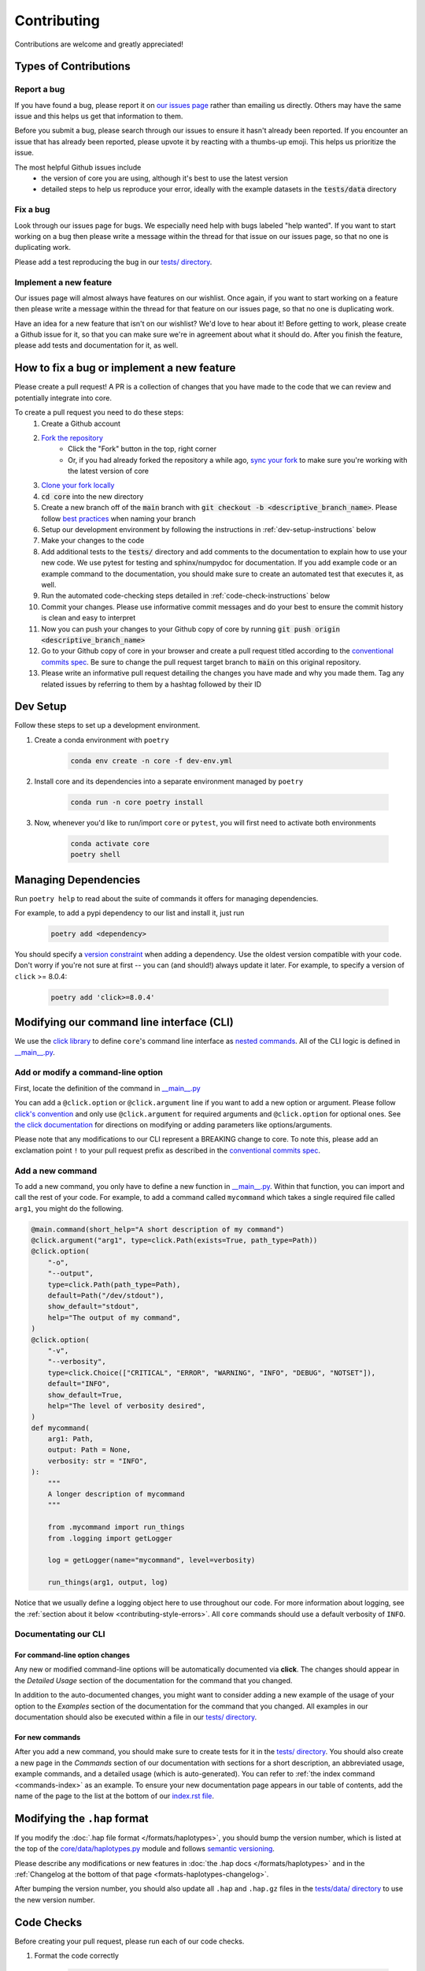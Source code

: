 .. _project_info-contributing:

============
Contributing
============

Contributions are welcome and greatly appreciated!


----------------------
Types of Contributions
----------------------
~~~~~~~~~~~~
Report a bug
~~~~~~~~~~~~
If you have found a bug, please report it on `our issues page <https://github.com/gymrek-lab/core/issues>`_ rather than emailing us directly. Others may have the same issue and this helps us get that information to them.

Before you submit a bug, please search through our issues to ensure it hasn't already been reported. If you encounter an issue that has already been reported, please upvote it by reacting with a thumbs-up emoji. This helps us prioritize the issue.

The most helpful Github issues include
    - the version of core you are using, although it's best to use the latest version
    - detailed steps to help us reproduce your error, ideally with the example datasets in the :code:`tests/data` directory

~~~~~~~~~
Fix a bug
~~~~~~~~~
Look through our issues page for bugs. We especially need help with bugs labeled "help wanted". If you want to start working on a bug then please write a message within the thread for that issue on our issues page, so that no one is duplicating work.

Please add a test reproducing the bug in our `tests/ directory <https://github.com/gymrek-lab/core/tree/main/tests>`_.

~~~~~~~~~~~~~~~~~~~~~~~
Implement a new feature
~~~~~~~~~~~~~~~~~~~~~~~
Our issues page will almost always have features on our wishlist. Once again, if you want to start working on a feature then please write a message within the thread for that feature on our issues page, so that no one is duplicating work.

Have an idea for a new feature that isn't on our wishlist? We'd love to hear about it! Before getting to work, please create a Github issue for it, so that you can make sure we're in agreement about what it should do. After you finish the feature, please add tests and documentation for it, as well.

-------------------------------------------
How to fix a bug or implement a new feature
-------------------------------------------
Please create a pull request! A PR is a collection of changes that you have made to the code that we can review and potentially integrate into core.

To create a pull request you need to do these steps:
    1. Create a Github account
    2. `Fork the repository <https://docs.github.com/en/get-started/quickstart/fork-a-repo#forking-a-repository>`_
        - Click the "Fork" button in the top, right corner
        - Or, if you had already forked the repository a while ago, `sync your fork <https://docs.github.com/en/github/collaborating-with-pull-requests/working-with-forks/syncing-a-fork>`_ to make sure you're working with the latest version of core
    3. `Clone your fork locally <https://docs.github.com/en/get-started/quickstart/fork-a-repo#cloning-your-forked-repository>`_
    4. :code:`cd core` into the new directory
    5. Create a new branch off of the :code:`main` branch with :code:`git checkout -b <descriptive_branch_name>`. Please follow `best practices <https://www.conventionalcommits.org/>`_ when naming your branch
    6. Setup our development environment by following the instructions in :ref:`dev-setup-instructions` below
    7. Make your changes to the code
    8. Add additional tests to the :code:`tests/` directory and add comments to the documentation to explain how to use your new code. We use pytest for testing and sphinx/numpydoc for documentation. If you add example code or an example command to the documentation, you should make sure to create an automated test that executes it, as well.
    9. Run the automated code-checking steps detailed in :ref:`code-check-instructions` below
    10. Commit your changes. Please use informative commit messages and do your best to ensure the commit history is clean and easy to interpret
    11. Now you can push your changes to your Github copy of core by running :code:`git push origin <descriptive_branch_name>`
    12. Go to your Github copy of core in your browser and create a pull request titled according to the `conventional commits spec <https://www.conventionalcommits.org/>`_. Be sure to change the pull request target branch to :code:`main` on this original repository.
    13. Please write an informative pull request detailing the changes you have made and why you made them. Tag any related issues by referring to them by a hashtag followed by their ID


.. _dev-setup-instructions:

------------
Dev Setup
------------

Follow these steps to set up a development environment.

1. Create a conda environment with ``poetry``

    .. code-block:: bash

        conda env create -n core -f dev-env.yml
2. Install core and its dependencies into a separate environment managed by ``poetry``

    .. code-block:: bash

        conda run -n core poetry install

3. Now, whenever you'd like to run/import ``core`` or ``pytest``, you will first need to activate both environments

    .. code-block:: bash

        conda activate core
        poetry shell

---------------------
Managing Dependencies
---------------------
Run ``poetry help`` to read about the suite of commands it offers for managing dependencies.

For example, to add a pypi dependency to our list and install it, just run

    .. code-block:: bash

        poetry add <dependency>

You should specify a `version constraint <https://python-poetry.org/docs/master/dependency-specification>`_ when adding a dependency. Use the oldest version compatible with your code. Don't worry if you're not sure at first -- you can (and should!) always update it later. For example, to specify a version of ``click`` >= 8.0.4:

    .. code-block:: bash

        poetry add 'click>=8.0.4'


------------------------------------------
Modifying our command line interface (CLI)
------------------------------------------
We use the `click library <https://click.palletsprojects.com/>`_ to define ``core``'s command line interface as `nested commands <https://click.palletsprojects.com/quickstart/#nesting-commands>`_. All of the CLI logic is defined in `__main__.py <https://github.com/gymrek-lab/core/blob/main/core/__main__.py>`_.

~~~~~~~~~~~~~~~~~~~~~~~~~~~~~~~~~~~
Add or modify a command-line option
~~~~~~~~~~~~~~~~~~~~~~~~~~~~~~~~~~~
First, locate the definition of the command in `__main__.py <https://github.com/gymrek-lab/core/blob/main/core/__main__.py>`_

You can add a ``@click.option`` or ``@click.argument`` line if you want to add a new option or argument. Please follow `click's convention <https://click.palletsprojects.com/parameters/#parameters>`_ and only use ``@click.argument`` for required arguments and ``@click.option`` for optional ones. See `the click documentation <https://click.palletsprojects.com/#documentation>`_ for directions on modifying or adding parameters like options/arguments.

Please note that any modifications to our CLI represent a BREAKING change to core. To note this, please add an exclamation point ``!`` to your pull request prefix as described in the `conventional commits spec <https://www.conventionalcommits.org/>`_.

~~~~~~~~~~~~~~~~~
Add a new command
~~~~~~~~~~~~~~~~~
To add a new command, you only have to define a new function in `__main__.py <https://github.com/gymrek-lab/core/blob/main/core/__main__.py>`_. Within that function, you can import and call the rest of your code. For example, to add a command called ``mycommand`` which takes a single required file called ``arg1``, you might do the following.

.. code-block:: python

    @main.command(short_help="A short description of my command")
    @click.argument("arg1", type=click.Path(exists=True, path_type=Path))
    @click.option(
        "-o",
        "--output",
        type=click.Path(path_type=Path),
        default=Path("/dev/stdout"),
        show_default="stdout",
        help="The output of my command",
    )
    @click.option(
        "-v",
        "--verbosity",
        type=click.Choice(["CRITICAL", "ERROR", "WARNING", "INFO", "DEBUG", "NOTSET"]),
        default="INFO",
        show_default=True,
        help="The level of verbosity desired",
    )
    def mycommand(
        arg1: Path,
        output: Path = None,
        verbosity: str = "INFO",
    ):
        """
        A longer description of mycommand
        """

        from .mycommand import run_things
        from .logging import getLogger

        log = getLogger(name="mycommand", level=verbosity)

        run_things(arg1, output, log)

Notice that we usually define a logging object here to use throughout our code. For more information about logging, see the :ref:`section about it below <contributing-style-errors>`. All ``core`` commands should use a default verbosity of ``INFO``.

~~~~~~~~~~~~~~~~~~~~~
Documentating our CLI
~~~~~~~~~~~~~~~~~~~~~

+++++++++++++++++++++++++++++++
For command-line option changes
+++++++++++++++++++++++++++++++

Any new or modified command-line options will be automatically documented via **click**. The changes should appear in the *Detailed Usage* section of the documentation for the command that you changed.

In addition to the auto-documented changes, you might want to consider adding a new example of the usage of your option to the *Examples* section of the documentation for the command that you changed. All examples in our documentation should also be executed within a file in our `tests/ directory <https://github.com/gymrek-lab/core/tree/main/tests>`_.

++++++++++++++++
For new commands
++++++++++++++++

After you add a new command, you should make sure to create tests for it in the `tests/ directory <https://github.com/gymrek-lab/core/tree/main/tests>`_. You should also create a new page in the *Commands* section of our documentation with sections for a short description, an abbreviated usage, example commands, and a detailed usage (which is auto-generated). You can refer to :ref:`the index command <commands-index>` as an example. To ensure your new documentation page appears in our table of contents, add the name of the page to the list at the bottom of our `index.rst file <https://github.com/gymrek-lab/core/blob/main/docs/index.rst>`_.

-----------------------------
Modifying the ``.hap`` format
-----------------------------
If you modify the :doc:`.hap file format </formats/haplotypes>`, you should bump the version number, which is listed at the top of the `core/data/haplotypes.py <https://github.com/gymrek-lab/core/blob/main/core/data/haplotypes.py>`_ module and follows `semantic versioning <https://semver.org/>`_.

Please describe any modifications or new features in :doc:`the .hap docs </formats/haplotypes>` and in the :ref:`Changelog at the bottom of that page <formats-haplotypes-changelog>`.

After bumping the version number, you should also update all ``.hap`` and ``.hap.gz`` files in the `tests/data/ directory <https://github.com/gymrek-lab/core/tree/main/tests/data>`_ to use the new version number.

.. _code-check-instructions:

-----------
Code Checks
-----------
Before creating your pull request, please run each of our code checks.

1. Format the code correctly

    .. code-block:: bash

        black .

2. If you made changes to the docs, check that they appear correctly.

    .. code-block:: bash

        sphinx-build docs docs/_build
        open docs/_build/index.html

3. Run all of the tests

    .. code-block:: bash

        pytest tests/

    You can also build the package and run the tests from the built version using ``nox``. This will fully simulate installing the package from PyPI.

    .. code-block:: bash

        nox --session=tests

---------------------
Publish a new version
---------------------
To publish a new version of core:

1. First, locate `the most recent core PR <https://github.com/gymrek-lab/core/pulls>`_ prefixed "chore(main)" created by our Github actions bot
2. List an admin on our repository (currently: ``@aryarm``) as a reviewer of the PR and ask them to merge it
3. The bot will automatically create a new version on PyPI and tag a release on Github
4. A few hours later, bioconda will automatically detect the new release on PyPI and create a PR in `their repository <https://github.com/bioconda/bioconda-recipes/pulls>`_
5. Check that all of the dependencies in the recipe have been updated properly. If they are, you should comment on the bioconda PR with "@BiocondaBot please add label"
6. After 1-2 days, someone from the bioconda team will merge our PR and the version will get updated on bioconda. Otherwise, ping them a reminder on `Gitter <https://gitter.im/bioconda/Lobby>`_

-----
Style
-----
~~~~
Code
~~~~

    1. Please type-hint all function parameters
    2. Please adhere to PEP8 whenever possible. :code:`black` will help you with this.
    3. Please use relative imports whenever importing modules from the code base
    4. For readability, please separate imports into three paragraph blocks:
        i. from the python standard library
        ii. from external, third party packages
        iii. from our own internal code

.. _contributing-style-errors:

~~~~~~
Errors
~~~~~~
We use the `Python logging module <https://coralogix.com/blog/python-logging-best-practices-tips/>`_ for all messages, including warnings, debugging info, and otherwise. For example, all classes in the ``data`` module have a ``log`` property that stores a logger object. If you are creating a new command, you can use our custom logging module to retrieve a suitable object.

.. code-block:: python

    from .logging import getLogger

    # the level of verbosity desired by the user
    # can be: CRITICAL, ERROR, WARNING, INFO, DEBUG, or NOTSET
    verbosity = "DEBUG"

    # create a new logger object for the transform command
    log = getLogger(name="transform", level=verbosity)

    # log a warning message to the logger
    log.warning("This is a warning")

This way, the user can choose their level of verbosity among *CRITICAL*, *ERROR*, *WARNING*, *INFO*, *DEBUG*, and *NOTSET*. However, for critical errors (especially for those in the ``data`` module), our convention is to raise exceptions, usually with a custom ``ValueError``.

~~~~~~~~~~~~~~~~~~~
Git commit messages
~~~~~~~~~~~~~~~~~~~

    1. Use the present tense ("Add feature" not "Added feature")
    2. Use the imperative mood ("Move cursor to..." not "Moves cursor to...")
    3. Reference issues and pull requests liberally after the first line
